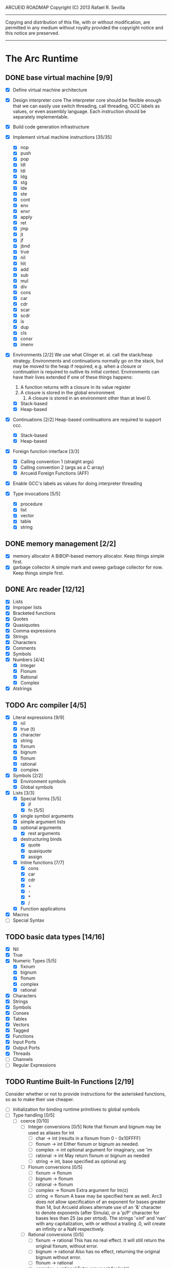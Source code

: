 ARCUEID ROADMAP
Copyright (C) 2013 Rafael R. Sevilla
----------------------------------------------------------------------
Copying and distribution of this file, with or without modification,
are permitted in any medium without royalty provided the copyright
notice and this notice are preserved.
----------------------------------------------------------------------

* The Arc Runtime
** DONE base virtual machine [9/9]
    - [X] Define virtual machine architecture
    - [X] Design interpreter core
	  The interpreter core should be flexible enough that we can
	  easily use switch threading, call threading, GCC labels as
	  values, or even assembly language.  Each instruction should
	  be separately implementable.
    - [X] Build code generation infrastructure
    - [X] Implement virtual machine instructions [35/35]
      - [X] nop
      - [X] push
      - [X] pop
      - [X] ldl
      - [X] ldi
      - [X] ldg
      - [X] stg
      - [X] lde
      - [X] ste
      - [X] cont
      - [X] env
      - [X] envr
      - [X] apply
      - [X] ret
      - [X] jmp
      - [X] jt
      - [X] jf
      - [X] jbnd
      - [X] true
      - [X] nil
      - [X] hlt
      - [X] add
      - [X] sub
      - [X] mul
      - [X] div
      - [X] cons
      - [X] car
      - [X] cdr
      - [X] scar
      - [X] scdr
      - [X] is
      - [X] dup
      - [X] cls
      - [X] consr
      - [X] imenv
    - [X] Environments [2/2]
          We use what Clinger et. al. call the stack/heap strategy.
	  Environments and continuations normally go on the stack, but
	  may be moved to the heap if required, e.g. when a closure or
	  continuation is required to outlive its initial context.
	  Environments can have their lives extended if one of
	  these things happens:

	  2. A function returns with a closure in its value register
	  3. A closure is stored in the global environment
          4. A closure is stored in an environment other than at level 0.
      - [X] Stack-based
      - [X] Heap-based
    - [X] Continuations [2/2]
	  Heap-based continuations are required to support ccc.
      - [X] Stack-based
      - [X] Heap-based
    - [X] Foreign function interface [3/3]
      - [X] Calling convention 1 (straight args)
      - [X] Calling convention 2 (args as a C array)
      - [X] Arcueid Foreign Functions (AFF)
    - [X] Enable GCC's labels as values for doing interpreter threading
    - [X] Type invocations [5/5]
      - [X] procedure
      - [X] list
      - [X] vector
      - [X] table
      - [X] string
** DONE memory management [2/2]
   - [X] memory allocator
	 A BiBOP-based memory allocator. Keep things simple first.
   - [X] garbage collector
	 A simple mark and sweep garbage collector for now. Keep things
	 simple first.
** DONE Arc reader [12/12]
   - [X] Lists
   - [X] Improper lists
   - [X] Bracketed functions
   - [X] Quotes
   - [X] Quasiquotes
   - [X] Comma expressions
   - [X] Strings
   - [X] Characters
   - [X] Comments
   - [X] Symbols
   - [X] Numbers [4/4]
     - [X] Integer
     - [X] Flonum
     - [X] Rational
     - [X] Complex
   - [X] Atstrings
** TODO Arc compiler [4/5]
   - [X] Literal expressions [9/9]
     - [X] nil
     - [X] true (t)
     - [X] character
     - [X] string
     - [X] fixnum
     - [X] bignum
     - [X] flonum
     - [X] rational
     - [X] complex
   - [X] Symbols [2/2]
     - [X] Environment symbols
     - [X] Global symbols
   - [X] Lists [3/3]
     - [X] Special forms [5/5]
       - [X] if
       - [X] fn [5/5]
	 - [X] single symbol arguments
	 - [X] simple argument lists
	 - [X] optional arguments
         - [X] rest arguments
	 - [X] destructuring binds
       - [X] quote
       - [X] quasiquote
       - [X] assign
     - [X] Inline functions [7/7]
       - [X] cons
       - [X] car
       - [X] cdr
       - [X] +
       - [X] -
       - [X] *
       - [X] /
     - [X] Function applications
   - [X] Macros
   - [ ] Special Syntax
** TODO basic data types [14/16]
    - [X] Nil
    - [X] True
    - [X] Numeric Types [5/5]
      - [X] fixnum
      - [X] bignum
      - [X] flonum
      - [X] complex
      - [X] rational
    - [X] Characters
    - [X] Strings
    - [X] Symbols
    - [X] Conses
    - [X] Tables
    - [X] Vectors
    - [X] Tagged
    - [X] Functions
    - [X] Input Ports
    - [X] Output Ports
    - [X] Threads
    - [ ] Channels
    - [ ] Regular Expressions
** TODO Runtime Built-In Functions [2/19]
   Consider whether or not to provide instructions for the asterisked
   functions, so as to make their use cheaper.
   - [ ] Initialization for binding runtime primitives to global symbols
   - [ ] Type handling [0/5]
     - [ ] coerce [0/10]
       - [ ] Integer conversions [0/5]
	     Note that fixnum and bignum may be used as aliases for int
         - [ ] char -> int (results in a fixnum from 0 - 0x10FFFF)
         - [ ] flonum -> int
	       Either fixnum or bignum as needed.
         - [ ] complex -> int
	       optional argument for imaginary, use 'im
         - [ ] rational -> int
	       May return fixnum or bignum as needed
         - [ ] string -> int, base specified as optional arg
       - [ ] Flonum conversions [0/5]
         - [ ] fixnum -> flonum
         - [ ] bignum -> flonum
         - [ ] rational -> flonum
         - [ ] complex -> flonum
	       Extra argument for Im(z)
         - [ ] string -> flonum
	       A base may be specified here as well.  Arc3 does not allow
	       specification of an exponent for bases greater than 14, but
	       Arcueid allows alternate use of an '&' character to denote
               exponents (after Simula), or a 'p/P' character for bases
               less than 25 (as per strtod).  The strings '±inf' and 'nan'
               with any capitalization, with or without a trailing .0, will
               create an infinity or a NaN respectively.
       - [ ] Rational conversions [0/5]
         - [ ] fixnum -> rational
	       This has no real effect.  It will still return the original
	       fixnum, without error.         
         - [ ] bignum -> rational
	       Also has no effect, returning the original bignum without
	       error.
         - [ ] flonum -> rational
         - [ ] complex -> rational
	       Extra argument for Im(z)
         - [ ] string -> rational, base specified as optional arg
	       May return a fixnum or a bignum instead depending on the
	       value therein.
       - [ ] Complex conversions [0/5]
         - [ ] fixnum -> complex
	       Works the same as fixnum -> flonum
         - [ ] bignum -> complex
	       Works the same as bignum -> flonum
         - [ ] flonum -> complex
	       Has no effect, returning the original flonum
         - [ ] string -> complex
	       May return a flonum if no imaginary part is specified.
	 - [ ] cons -> complex
       - [ ] String conversions [0/10]
	 - [ ] nil -> string
         - [ ] char -> string
         - [ ] fixnum -> string
	       Has extra argument specifying base
         - [ ] bignum -> string
	       Has extra argument specifying base
         - [ ] rational -> string
	       Has extra argument specifying base
         - [ ] flonum -> string
         - [ ] complex -> string
         - [ ] cons -> string
         - [ ] vector -> string
         - [ ] symbol -> string
       - [ ] Cons conversions [0/4]
         - [ ] rational -> cons
	       car = numerator, cdr = denominator, could be fixnums or
	       bignums as needed.
         - [ ] complex -> cons
	       car = Re(z), cdr = Im(z)
         - [ ] vector -> cons
         - [ ] string -> cons (char list)
       - [ ] Symbol conversions [0/2]
         - [ ] char -> sym
         - [ ] string -> sym
       - [ ] Vector conversions [0/2]
         - [ ] string -> vector (char vector)
         - [ ] cons -> vector
       - [ ] fixnum -> char
             limit to 0 - 0x10FFFF, also exclude 0xd800-0xdfff, invalid
	     Unicode block.
       - [ ] string -> num
	     Converts any string into a number of the appropriate
	     type.  This should use the best available numeric type
	     that is able to most accurately represent the value
	     described by the string.  Numeric base may be specified
	     as an optional argument as before.

	     Basic algorithm makes the following tests:

	 1. If string ends with 'i' or 'j', convert as complex
	 2. If string contains '.', convert as floating point.
	 3. If base is less than 14 and the string contains 'e/E',
	    convert as floating point.
	 4. If base is less than 25 and the string contains 'p/P',
	    convert as floating point.
	 5. If string contains '&', convert as floating point.
	 6. If string contains '/', convert as rational.
	 7. Otherwise, consider string as representing an integer
     - [ ] type
     - [ ] annotate
     - [ ] rep
     - [ ] sym
   - [-] Predicates [2/10]
     - [ ] Less-than (<) *
     - [ ] Greater-than (>) *
     - [ ] Less-than or equal (<=) *
     - [ ] Greater-than or equal (>=) *
     - [ ] spaceship operator (<=>) * (Arcueid extension)
     - [ ] bound
     - [ ] exact
     - [X] is
     - [X] iso
     - [ ] fixnump
   - [X] List operations [5/5]
     - [X] car (implemented as a virtual machine instruction)
     - [X] cdr (implemented as a virtual machine instruction)
     - [X] cons (implemented as a virtual machine instruction)
     - [X] scar (implemented as a virtual machine instruction)
     - [X] scdr (implemented as a virtual machine instruction)
   - [ ] Math operations [0/4]
     - [-] Arithmetic [4/5]
       - [X] * Multiplication (virtual machine instruction)
       - [X] + Addition (virtual machine instruction)
       - [X] - Subtraction (virtual machine instruction)
       - [X] / Division (virtual machine instruction)
       - [ ] idiv integer division
     - [ ] Complex arithmetic [0/4]
	   This is again an Arcueid extension.  It's rather annoying
	   to have support for complex numbers but no functions to
	   manipulate them.
       - [ ] real
       - [ ] imag
       - [ ] conj
       - [ ] arg -- complex argument
     - [ ] Arc3-current functions [0/6]
       - [ ] expt
       - [ ] mod
       - [ ] rand
       - [ ] srand
       - [ ] sqrt
       - [ ] trunc
     - [ ] C99 math.h functions (Arcueid only) [0/37]
	   These functions should support complex arguments in as far
	   as it makes sense to do so.
       - [ ] abs -- works for all numeric types
       - [ ] acos
       - [ ] acosh
       - [ ] asin
       - [ ] asinh
       - [ ] atan
       - [ ] atan2
       - [ ] atanh
       - [ ] cbrt
       - [ ] ceil
       - [ ] cos
       - [ ] cosh
       - [ ] erf
       - [ ] erfc
       - [ ] exp
       - [ ] expm1
       - [ ] floor
       - [ ] fmod
       - [ ] frexp
       - [ ] hypot
       - [ ] ldexp
       - [ ] lgamma
       - [ ] log
       - [ ] log10
       - [ ] log2
       - [ ] logb
       - [ ] modf
       - [ ] nan
       - [ ] nearbyint
       - [ ] pow (alias for expt)
       - [ ] sin
       - [ ] sinh
       - [ ] sqrt (also in arc3)
       - [ ] tan
       - [ ] tanh
       - [ ] tgamma
       - [ ] trunc (also in arc3)
   - [-] Table operations [1/2]
     - [ ] maptable
     - [X] table
   - [-] Evaluation [1/4]
     - [ ] eval
	   We will implement eval by calling the compiler on the
	   expression to be evaluated.  The output of the compiler
	   is a T_CODE object which we can convert into a closure by
	   combining it with the caller's environment.
     - [X] apply
     - [ ] ssexpand
     - [ ] ssyntax
   - [ ] Macros [0/4]
     - [ ] macex
     - [ ] macex1
     - [ ] sig
	   This is actually a global variable, and needs to be
	   assigned at initialization.	   
     - [ ] uniq
   - [-] Basic I/O primitives (src/io.c) [1/5]
         These are the base I/O functions provided by the Arcueid C
         runtime.
     - [-] Input [4/5]
       - [X] readb
       - [X] readc
       - [ ] peekc
	     Implemented in terms of ungetc
       - [X] ungetc - this is not part of standard Arc
	   Note that there is no ungetb function.  This is proving a
	   little tricky to implement.  Maybe what we should do is
	   simplify the semantics of ungetc so that it requires a
	   character to be unget'd, and the next call to readc OR
	   readb (yes, readb with a 'b'!) will return this
	   CHARACTER.  This saves us the trouble of decoding Unicode
	   all over again, and reinforces the maxim of never mixing
	   the b functions with the c functions.
       - [X] sread (see the Arc reader above)
     - [ ] Output [0/3]
       - [ ] writeb
       - [ ] writec
       - [ ] write
     - [ ] File I/O [0/3]
       - [ ] infile
       - [ ] outfile
       - [ ] close
     - [X] String port I/O [3/3]
	     Note that doing readb/writeb or readc/writec on a string
	     port have the same effect.  Strings are made up of Unicode
	     characters so it would be quite messy to implement a
	     separate 'byte index' into what is made up of characters.
       - [X] instring
       - [X] outstring
       - [X] inside
     - [ ] Seeking / telling [0/2]
             Note that these essential functions are not available in
             PG-Arc for some reason but will probably be necessary to
             implement CIEL.
       - [ ] seek
       - [ ] tell
   - [-] Additional I/O functions (src/io.c) [3/8]
         These other I/O functions are defined in standard Arc but are not
         necessary for CIEL or the reader, so we do them later.
     - [ ] pipe-from
     - [X] stdin
     - [X] stdout
     - [X] stderr
     - [ ] call-w/stdin
     - [ ] call-w/stdout
     - [ ] disp
     - [ ] flushout -- XXX this is a no-op
   - [ ] Threads [0/2]
     - [ ] Creating and managing threads [0/8]
       - [ ] new-thread (spawn)
       - [ ] break-thread
       - [ ] kill-thread
       - [ ] current-thread
       - [ ] dead
       - [ ] sleep
       - [ ] atomic-invoke - implemented using channels
       - [ ] tjoin (not in standard Arc)
     - [ ] Channels (cf. Limbo and CSP, Arcueid extension) [0/3]
       - [ ] chan
       - [ ] <- (recv-channel) *
       - [ ] <-= (send-channel) *
   - [ ] Networking [0/11]
     - [ ] open-socket
     - [ ] getaddrinfo (Arcueid only)
     - [ ] socket (Arcueid extension)
     - [ ] client-ip
     - [ ] socket-accept
     - [ ] socket-bind (Arcueid only)
     - [ ] socket-listen (Arcueid only)
     - [ ] socket-connect (Arcueid only)
     - [ ] socket-sendto (Arcueid only)
     - [ ] socket-recvfrom (Arcueid only)
     - [ ] select (Arcueid only)
	   This should use epoll(7) on Linux or similar functions
	   on systems that support them.  Only fall back to standard
	   POSIX.1-2001 select(2) only if no alternatives are
	   available.
   - [ ] File system operations [0/5]
     - [ ] dir
     - [ ] dir-exists
     - [ ] file-exists
     - [ ] rmfile
     - [ ] mvfile
   - [-] Error handling and continuations [1/5]
     - [ ] details
     - [ ] err
     - [ ] on-err
     - [X] ccc
     - [ ] protect
   - [X] Strings [1/1]
     - [X] newstring
   - [ ] Time [0/5]
     - [ ] current-gc-milliseconds
     - [ ] current-process-milliseconds
     - [ ] msec
     - [ ] seconds
     - [ ] timedate
   - [ ] Regular Expressions (Arcueid extension) [0/3]
     - [ ] rxcompile
     - [ ] rxescape
     - [ ] rxmatch (=~)
   - [ ] Miscellaneous OS operations [0/3]
     - [ ] system
     - [ ] quit
     - [ ] setuid
   - [ ] Miscellaneous [0/4]
     - [ ] sref *
     - [ ] len
     - [ ] bound
     - [ ] memory
** TODO Threading [0/6]
   - [ ] Basic scheduling
   - [ ] Suspend threads on I/O
   - [ ] Synchronization
   - [ ] Deadlock detection
   - [ ] Thread control
   - [ ] alt mechanism
** TODO Baseline environment (arc.arc)
   We will doubtless need to customize the base environment provided in
   PG-Arc.
** TODO pretty printer
** TODO REPL [0/3]
   - [ ] Simple non-readline REPL
   - [ ] Read in an initial file for REPL
   - [ ] Readline support
** TODO Formatted output
   In addition to Arc standard prf, there will also be a printf
   function which can be used to output strings according to a format
   string specified.  The usual conversion specifiers for standard C
   printf are available, with some additional non-standard ones:
   - r or m : no argument required - print the output of
     strerror(errno).
   - v : replace by the pretty-printed form of the argument.

   This is also the same format specification used by the error
   handler function signal_error.

** TODO Dynamic Loader for external C functions
** TODO CIEL (src/ciel.c) [0/18]
   The CIEL dump/restore functionality allows Arcueid to save and load
   workspaces by tracing the global symbol table and threads and dumping
   those to a file.
   - [ ] gnil
   - [ ] gtrue
   - [ ] gint
   - [ ] gflo
   - [ ] gchar
   - [ ] gstr
   - [ ] gsym
   - [ ] gbstr - binary strings
   - [ ] crat
   - [ ] ccomplex
   - [ ] ccons
   - [ ] cannotate - this is for the moment limited to creating T_CODE
         objects from a cons consisting of the binary bytecode string
         and literals
   - [ ] xdup
   - [ ] xmst
   - [ ] xmld
   - [ ] gtab
   - [ ] ctadd
   - [ ] additional functionality for cannotate, so that it can, you
	 know, actually perform type annotations...
* Enhancements
** TODO use ropes as strings
   This is a valuable enhancement as efficent string handling for very
   long strings will be very useful.
** TODO true OS-level threading
   The current interpreter is designed with green threads, scheduled
   by the virtual machine rather than native threads.
** TODO more advanced memory allocator
** TODO just in time compilation
** TODO PreArc?
   We do want to someday make a statically-typed, non-garbage
   collected dialect of Arc similar to Richard Kelsey's PreScheme, so
   we can write the entire runtime in Arc.
** TODO Format strings
   We will provide for format strings similar to C, but with a few
   extensions that make sense for Arc.
** TODO Character/string comparisons/translations
   Character/string comparisons, by default use the Unicode Collation
   algorithm (http://www.unicode.org/reports/tr10/)?  Capitalization
   and decapitalization should also be locale-defined. An
   implementation of the algorithms for doing these things appears to
   be ICU4C (http://site.icu-project.org).  See if we can adapt the
   code or use it as a library.
* Limitations that should be lifted
** Macro expansion
   - Macros cannot use threading primitives. Attempting to do so with
     the current version of arc_macapply will cause an immediate
     deadlock because macros are executed single threaded as the only
     thread available.
   - Garbage collection not performed during macro execution.  This
     requires some fairly careful work to ensure that local variables
     inside the compiler do not get garbage collected.
   - Macros can be anything but a CC4 function.  CC4 functions make some
     subtle interplay between the virtual machine and all that and can
     be somewhat difficult to handle.
** Compilation
   - We need to do tail call optimization somehow!
   - We need to do something about the kludge involved in reversing
     arguments for evaluation order.  Compiling a function application
     will push the arguments in the order in which they appear (so
     they appear on the stack in reverse order), but the compiler
     generates code to bind arguments on the stack as if they were
     pushed in the opposite order!  In order to fix this we have
     modified the virtual machine to reverse the order of all
     arguments in arc_apply. This is a really ugly kludge and should
     be cleaned up.
** Complex Rationals
   Apparently Arc has a complex rational numeric type:
   e.g. (sqrt -1/4) => 0+1/2i.
   At present Arcueid has no plans to support such creatures, and
   (sqrt -1/4) will produce 0+0.5i instead.  I suppose this is an
   artifact of numeric tower support in MzScheme/Racket, given the
   paucity of functions to otherwise support complex numbers in Arc.
